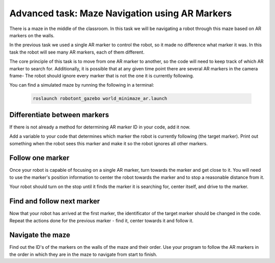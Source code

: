 Advanced task: Maze Navigation using AR Markers
===============================================

There is a maze in the middle of the classroom.
In this task we will be navigating a robot through this maze based on AR markers on the walls.

In the previous task we used a single AR marker to control the robot, so it made no difference what marker it was.
In this task the robot will see many AR markers, each of them different.

The core principle of this task is to move from one AR marker to another, so the code will need to keep track of which AR marker to search for.
Additionally, it is possible that at any given time point there are several AR markers in the camera frame-
The robot should ignore every marker that is not the one it is currently following.

You can find a simulated maze by running the following in a terminal:

   .. code-block:: bash

      roslaunch robotont_gazebo world_minimaze_ar.launch


Differentiate between markers
-----------------------------

If there is not already a method for determining AR marker ID in your code, add it now. 

Add a variable to your code that determines which marker the robot is currently following (the target marker). Print out something when the robot sees this marker and make it so the robot ignores all other markers.


Follow one marker
-----------------

Once your robot is capable of focusing on a single AR marker, turn towards the marker and get close to it.
You will need to use the marker's position information to center the robot towards the marker and to stop a reasonable distance from it.

Your robot should turn on the stop until it finds the marker it is searching for, center itself, and drive to the marker.


Find and follow next marker
---------------------------

Now that your robot has arrived at the first marker, the identificator of the target marker should be changed in the code.
Repeat the actions done for the previous marker - find it, center towards it and follow it.


Navigate the maze
-----------------

Find out the ID's of the markers on the walls of the maze and their order.
Use your program to follow the AR markers in the order in which they are in the maze to navigate from start to finish.

